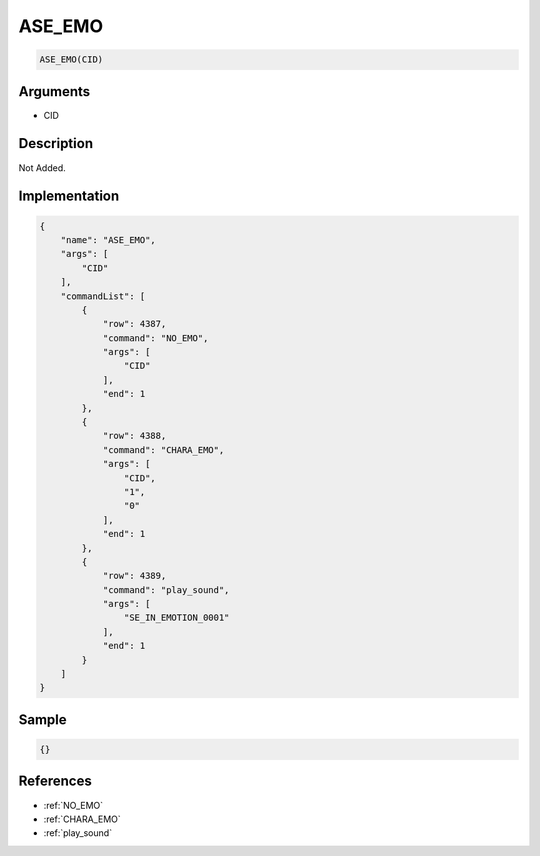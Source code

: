 .. _ASE_EMO:

ASE_EMO
========================

.. code-block:: text

	ASE_EMO(CID)


Arguments
------------

* CID

Description
-------------

Not Added.

Implementation
-------------

.. code-block:: json

	{
	    "name": "ASE_EMO",
	    "args": [
	        "CID"
	    ],
	    "commandList": [
	        {
	            "row": 4387,
	            "command": "NO_EMO",
	            "args": [
	                "CID"
	            ],
	            "end": 1
	        },
	        {
	            "row": 4388,
	            "command": "CHARA_EMO",
	            "args": [
	                "CID",
	                "1",
	                "0"
	            ],
	            "end": 1
	        },
	        {
	            "row": 4389,
	            "command": "play_sound",
	            "args": [
	                "SE_IN_EMOTION_0001"
	            ],
	            "end": 1
	        }
	    ]
	}

Sample
-------------

.. code-block:: json

	{}

References
-------------
* :ref:`NO_EMO`
* :ref:`CHARA_EMO`
* :ref:`play_sound`
